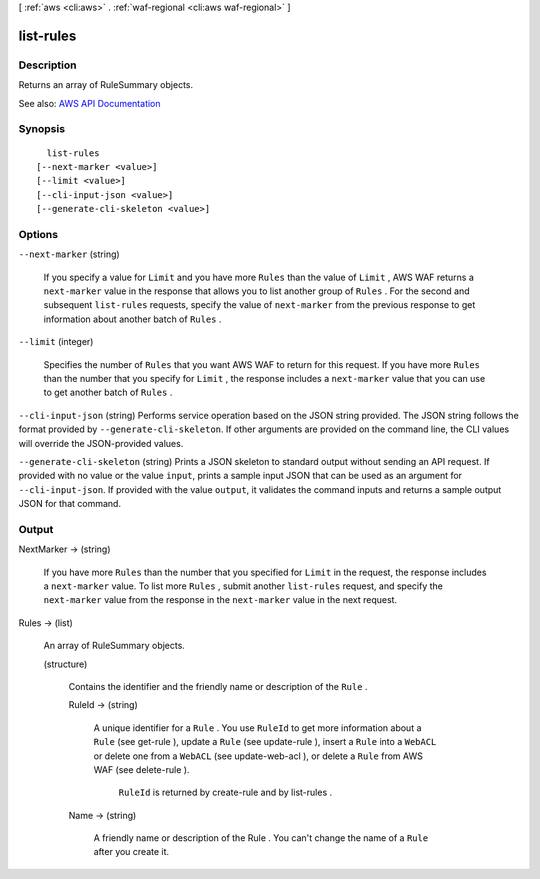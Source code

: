 [ :ref:`aws <cli:aws>` . :ref:`waf-regional <cli:aws waf-regional>` ]

.. _cli:aws waf-regional list-rules:


**********
list-rules
**********



===========
Description
===========



Returns an array of  RuleSummary objects.



See also: `AWS API Documentation <https://docs.aws.amazon.com/goto/WebAPI/waf-regional-2016-11-28/ListRules>`_


========
Synopsis
========

::

    list-rules
  [--next-marker <value>]
  [--limit <value>]
  [--cli-input-json <value>]
  [--generate-cli-skeleton <value>]




=======
Options
=======

``--next-marker`` (string)


  If you specify a value for ``Limit`` and you have more ``Rules`` than the value of ``Limit`` , AWS WAF returns a ``next-marker`` value in the response that allows you to list another group of ``Rules`` . For the second and subsequent ``list-rules`` requests, specify the value of ``next-marker`` from the previous response to get information about another batch of ``Rules`` .

  

``--limit`` (integer)


  Specifies the number of ``Rules`` that you want AWS WAF to return for this request. If you have more ``Rules`` than the number that you specify for ``Limit`` , the response includes a ``next-marker`` value that you can use to get another batch of ``Rules`` .

  

``--cli-input-json`` (string)
Performs service operation based on the JSON string provided. The JSON string follows the format provided by ``--generate-cli-skeleton``. If other arguments are provided on the command line, the CLI values will override the JSON-provided values.

``--generate-cli-skeleton`` (string)
Prints a JSON skeleton to standard output without sending an API request. If provided with no value or the value ``input``, prints a sample input JSON that can be used as an argument for ``--cli-input-json``. If provided with the value ``output``, it validates the command inputs and returns a sample output JSON for that command.



======
Output
======

NextMarker -> (string)

  

  If you have more ``Rules`` than the number that you specified for ``Limit`` in the request, the response includes a ``next-marker`` value. To list more ``Rules`` , submit another ``list-rules`` request, and specify the ``next-marker`` value from the response in the ``next-marker`` value in the next request.

  

  

Rules -> (list)

  

  An array of  RuleSummary objects.

  

  (structure)

    

    Contains the identifier and the friendly name or description of the ``Rule`` .

    

    RuleId -> (string)

      

      A unique identifier for a ``Rule`` . You use ``RuleId`` to get more information about a ``Rule`` (see  get-rule ), update a ``Rule`` (see  update-rule ), insert a ``Rule`` into a ``WebACL`` or delete one from a ``WebACL`` (see  update-web-acl ), or delete a ``Rule`` from AWS WAF (see  delete-rule ).

       

       ``RuleId`` is returned by  create-rule and by  list-rules .

      

      

    Name -> (string)

      

      A friendly name or description of the  Rule . You can't change the name of a ``Rule`` after you create it.

      

      

    

  

